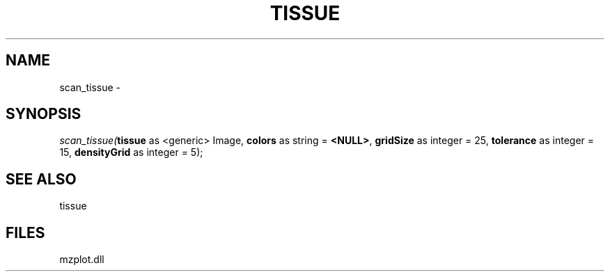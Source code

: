 .\" man page create by R# package system.
.TH TISSUE 1 2000-01-01 "scan_tissue" "scan_tissue"
.SH NAME
scan_tissue \- 
.SH SYNOPSIS
\fIscan_tissue(\fBtissue\fR as <generic> Image, 
\fBcolors\fR as string = \fB<NULL>\fR, 
\fBgridSize\fR as integer = 25, 
\fBtolerance\fR as integer = 15, 
\fBdensityGrid\fR as integer = 5);\fR
.SH SEE ALSO
tissue
.SH FILES
.PP
mzplot.dll
.PP
